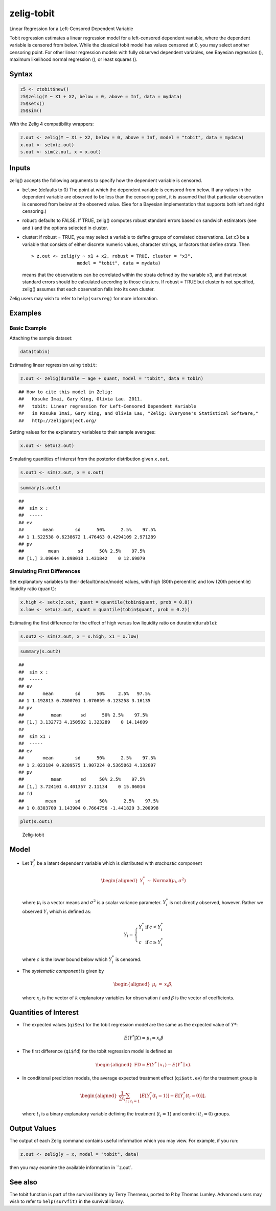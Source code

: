 .. _ztobit:

zelig-tobit
~~~~~~
Linear Regression for a Left-Censored Dependent Variable

Tobit regression estimates a linear regression model for a left-censored
dependent variable, where the dependent variable is censored from below.
While the classical tobit model has values censored at 0, you may select
another censoring point. For other linear regression models with fully
observed dependent variables, see Bayesian regression (), maximum
likelihood normal regression (), or least squares ().

Syntax
+++++


.. sourcecode:: r
    

    z5 <- ztobit$new()
    z5$zelig(Y ~ X1 + X2, below = 0, above = Inf, data = mydata)
    z5$setx()
    z5$sim()


With the Zelig 4 compatibility wrappers:


.. sourcecode:: r
    

    z.out <- zelig(Y ~ X1 + X2, below = 0, above = Inf, model = "tobit", data = mydata)
    x.out <- setx(z.out)
    s.out <- sim(z.out, x = x.out)


Inputs
+++++

zelig() accepts the following arguments to specify how the dependent
variable is censored.

-  ``below``: (defaults to 0) The point at which the dependent variable
   is censored from below. If any values in the dependent variable are
   observed to be less than the censoring point, it is assumed that that
   particular observation is censored from below at the observed value.
   (See for a Bayesian implementation that supports both left and right
   censoring.)

-  robust: defaults to FALSE. If TRUE, zelig() computes robust standard
   errors based on sandwich estimators (see and ) and the options
   selected in cluster.

-  cluster: if robust = TRUE, you may select a variable to define groups
   of correlated observations. Let x3 be a variable that consists of
   either discrete numeric values, character strings, or factors that
   define strata. Then

   ::

       > z.out <- zelig(y ~ x1 + x2, robust = TRUE, cluster = "x3", 
                        model = "tobit", data = mydata)

   means that the observations can be correlated within the strata
   defined by the variable x3, and that robust standard errors should be
   calculated according to those clusters. If robust = TRUE but cluster
   is not specified, zelig() assumes that each observation falls into
   its own cluster.

Zelig users may wish to refer to ``help(survreg)`` for more information.

Examples
+++++



Basic Example
!!!!!

Attaching the sample dataset:


.. sourcecode:: r
    

    data(tobin)


Estimating linear regression using ``tobit``:


.. sourcecode:: r
    

    z.out <- zelig(durable ~ age + quant, model = "tobit", data = tobin)


::

    ## How to cite this model in Zelig:
    ##   Kosuke Imai, Gary King, Olivia Lau. 2011.
    ##   tobit: Linear regression for Left-Censored Dependent Variable
    ##   in Kosuke Imai, Gary King, and Olivia Lau, "Zelig: Everyone's Statistical Software,"
    ##   http://zeligproject.org/



Setting values for the explanatory variables to their sample averages:


.. sourcecode:: r
    

    x.out <- setx(z.out)


Simulating quantities of interest from the posterior distribution given ``x.out``.


.. sourcecode:: r
    

    s.out1 <- sim(z.out, x = x.out)



.. sourcecode:: r
    

    summary(s.out1)


::

    ## 
    ##  sim x :
    ##  -----
    ## ev
    ##       mean        sd      50%      2.5%    97.5%
    ## 1 1.522538 0.6238672 1.476463 0.4294109 2.971289
    ## pv
    ##         mean       sd      50% 2.5%    97.5%
    ## [1,] 3.09644 3.898018 1.431842    0 12.69079



Simulating First Differences
!!!!!

Set explanatory variables to their default(mean/mode) values, with
high (80th percentile) and low (20th percentile) liquidity ratio
(``quant``):


.. sourcecode:: r
    

    x.high <- setx(z.out, quant = quantile(tobin$quant, prob = 0.8))
    x.low <- setx(z.out, quant = quantile(tobin$quant, prob = 0.2))


Estimating the first difference for the effect of high versus low
liquidity ratio on duration(\ ``durable``):


.. sourcecode:: r
    

    s.out2 <- sim(z.out, x = x.high, x1 = x.low)



.. sourcecode:: r
    

    summary(s.out2)


::

    ## 
    ##  sim x :
    ##  -----
    ## ev
    ##       mean        sd      50%     2.5%   97.5%
    ## 1 1.192813 0.7800701 1.070859 0.123258 3.16135
    ## pv
    ##          mean       sd      50% 2.5%    97.5%
    ## [1,] 3.132773 4.150502 1.323289    0 14.14609
    ## 
    ##  sim x1 :
    ##  -----
    ## ev
    ##       mean        sd      50%      2.5%    97.5%
    ## 1 2.023184 0.9289575 1.907224 0.5365063 4.132607
    ## pv
    ##          mean       sd     50% 2.5%    97.5%
    ## [1,] 3.724101 4.401357 2.11134    0 15.06014
    ## fd
    ##        mean       sd       50%      2.5%    97.5%
    ## 1 0.8303709 1.143904 0.7664756 -1.441829 3.200998




.. sourcecode:: r
    

    plot(s.out1)

.. figure:: figure/Zelig-tobit-1.png
    :alt: Zelig-tobit

    Zelig-tobit

Model
+++++

-  Let :math:`Y_i^*` be a latent dependent variable which is distributed
   with *stochastic* component

   .. math::

      \begin{aligned}
      Y_i^* & \sim & \textrm{Normal}(\mu_i, \sigma^2) \\\end{aligned}

   where :math:`\mu_i` is a vector means and :math:`\sigma^2` is a
   scalar variance parameter. :math:`Y_i^*` is not directly observed,
   however. Rather we observed :math:`Y_i` which is defined as:

   .. math::

      Y_i = \left\{
      \begin{array}{lcl}
      Y_i^*  &\textrm{if} & c <Y_i^* \\
      c    &\textrm{if} & c \ge Y_i^* 
      \end{array}\right.

   where :math:`c` is the lower bound below which :math:`Y_i^*` is
   censored.

-  The *systematic component* is given by

   .. math::

      \begin{aligned}
      \mu_{i} &=& x_{i} \beta,\end{aligned}

   where :math:`x_{i}` is the vector of :math:`k` explanatory variables
   for observation :math:`i` and :math:`\beta` is the vector of
   coefficients.

Quantities of Interest
+++++

-  The expected values (``qi$ev``) for the tobit regression model are
   the same as the expected value of :math:`Y*`:

   .. math:: E(Y^* | X) = \mu_{i} = x_{i} \beta

-  The first difference (``qi$fd``) for the tobit regression model is
   defined as

   .. math::

      \begin{aligned}
      \text{FD}=E(Y^* \mid x_{1}) - E(Y^* \mid x).\end{aligned}

-  In conditional prediction models, the average expected treatment
   effect (``qi$att.ev``) for the treatment group is

   .. math::

      \begin{aligned}
      \frac{1}{\sum t_{i}}\sum_{i:t_{i}=1}[E[Y^*_{i}(t_{i}=1)]-E[Y^*_{i}(t_{i}=0)]],\end{aligned}

   where :math:`t_{i}` is a binary explanatory variable defining the
   treatment (:math:`t_{i}=1`) and control (:math:`t_{i}=0`) groups.

Output Values
+++++

The output of each Zelig command contains useful information which you
may view. For example, if you run:


.. sourcecode:: r
    

    z.out <- zelig(y ~ x, model = "tobit", data)


then you may examine the available information in ``z.out`.

See also
+++++

The tobit function is part of the survival library by Terry Therneau,
ported to R by Thomas Lumley. Advanced users may wish to refer to
``help(survfit)`` in the survival library.
